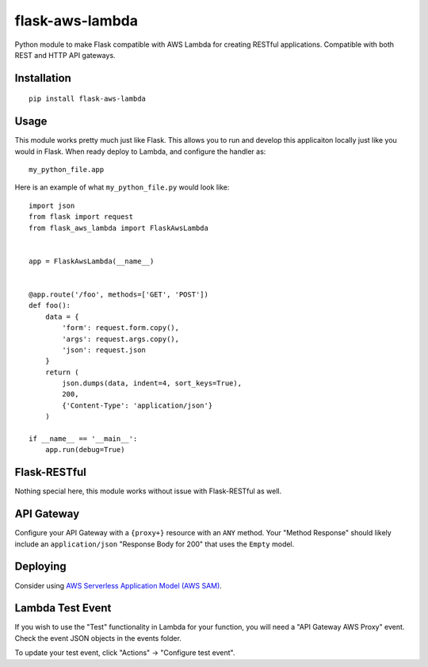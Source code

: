 flask-aws-lambda
============

Python module to make Flask compatible with AWS Lambda for creating RESTful applications. Compatible with both REST and HTTP API gateways.

Installation
------------

::

    pip install flask-aws-lambda

Usage
-----

This module works pretty much just like Flask. This allows you to run and develop this applicaiton locally just like you would in Flask.  When ready deploy to Lambda, and configure the handler as::

    my_python_file.app

Here is an example of what ``my_python_file.py`` would look like::

    import json
    from flask import request
    from flask_aws_lambda import FlaskAwsLambda


    app = FlaskAwsLambda(__name__)


    @app.route('/foo', methods=['GET', 'POST'])
    def foo():
        data = {
            'form': request.form.copy(),
            'args': request.args.copy(),
            'json': request.json
        }
        return (
            json.dumps(data, indent=4, sort_keys=True),
            200,
            {'Content-Type': 'application/json'}
        )

    if __name__ == '__main__':
        app.run(debug=True)


Flask-RESTful
-------------

Nothing special here, this module works without issue with Flask-RESTful as well.

API Gateway
-----------

Configure your API Gateway with a ``{proxy+}`` resource with an ``ANY`` method. Your "Method Response" should likely include an ``application/json`` "Response Body for 200" that uses the ``Empty`` model.

Deploying
---------

Consider using `AWS Serverless Application Model (AWS SAM) <https://docs.aws.amazon.com/serverless-application-model/latest/developerguide/what-is-sam.html>`_.

Lambda Test Event
-----------------

If you wish to use the "Test" functionality in Lambda for your function, you will need a "API Gateway AWS Proxy" event. Check the event JSON objects in the events folder.

To update your test event, click "Actions" -> "Configure test event".
